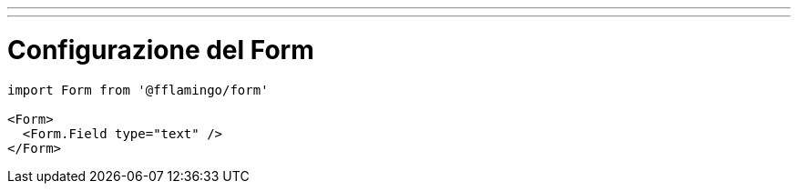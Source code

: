 ---
---

= Configurazione del Form

[source,tsx]
----
import Form from '@fflamingo/form'

<Form>
  <Form.Field type="text" />
</Form>
----